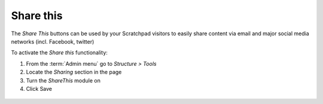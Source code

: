 Share this
==========

The *Share This* buttons can be used by your Scratchpad visitors to 
easily share content via email and major social media networks (incl. Facebook, twitter) 

To activate the *Share this* functionality:

1. From the :term:`Admin menu` go to *Structure > Tools*
2. Locate the *Sharing* section in the page
3. Turn the *ShareThis* module on
4. Click Save

.. figure:: /_static/Sharethis.png
